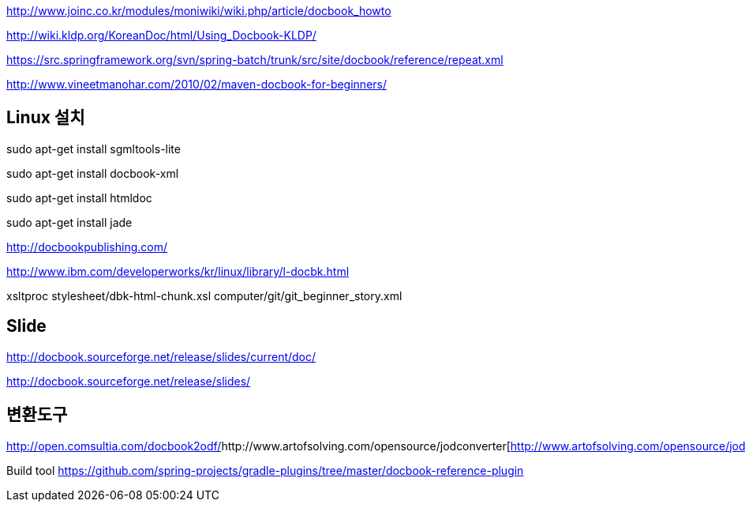 

http://www.joinc.co.kr/modules/moniwiki/wiki.php/article/docbook_howto[http://www.joinc.co.kr/modules/moniwiki/wiki.php/article/docbook_howto]

http://wiki.kldp.org/KoreanDoc/html/Using_Docbook-KLDP/[http://wiki.kldp.org/KoreanDoc/html/Using_Docbook-KLDP/]

https://src.springframework.org/svn/spring-batch/trunk/src/site/docbook/reference/repeat.xml[https://src.springframework.org/svn/spring-batch/trunk/src/site/docbook/reference/repeat.xml]

http://www.vineetmanohar.com/2010/02/maven-docbook-for-beginners/[http://www.vineetmanohar.com/2010/02/maven-docbook-for-beginners/]

== Linux 설치

sudo apt-get install sgmltools-lite  

sudo apt-get install docbook-xml  

sudo apt-get install htmldoc  

sudo apt-get install jade  

http://docbookpublishing.com/[http://docbookpublishing.com/]  

http://www.ibm.com/developerworks/kr/linux/library/l-docbk.html[http://www.ibm.com/developerworks/kr/linux/library/l-docbk.html]  

xsltproc stylesheet/dbk-html-chunk.xsl computer/git/git_beginner_story.xml

== Slide  

http://docbook.sourceforge.net/release/slides/current/doc/[http://docbook.sourceforge.net/release/slides/current/doc/]  

http://docbook.sourceforge.net/release/slides/[http://docbook.sourceforge.net/release/slides/]  

  

== 변환도구
http://open.comsultia.com/docbook2odf/[http://open.comsultia.com/docbook2odf/]http://www.artofsolving.com/opensource/jodconverter[http://www.artofsolving.com/opensource/jodconverter]  

Build tool  
https://github.com/spring-projects/gradle-plugins/tree/master/docbook-reference-plugin  
